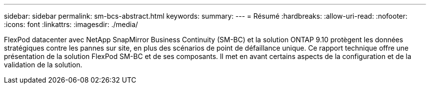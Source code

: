 ---
sidebar: sidebar 
permalink: sm-bcs-abstract.html 
keywords:  
summary:  
---
= Résumé
:hardbreaks:
:allow-uri-read: 
:nofooter: 
:icons: font
:linkattrs: 
:imagesdir: ./media/


[role="lead"]
FlexPod datacenter avec NetApp SnapMirror Business Continuity (SM-BC) et la solution ONTAP 9.10 protègent les données stratégiques contre les pannes sur site, en plus des scénarios de point de défaillance unique. Ce rapport technique offre une présentation de la solution FlexPod SM-BC et de ses composants. Il met en avant certains aspects de la configuration et de la validation de la solution.

